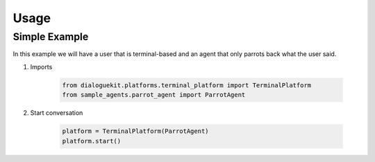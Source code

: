 Usage
=====

Simple Example
--------------

In this example we will have a user that is terminal-based and an agent that
only parrots back what the user said.

1. Imports

    .. code-block:: python

        from dialoguekit.platforms.terminal_platform import TerminalPlatform
        from sample_agents.parrot_agent import ParrotAgent


2. Start conversation

    .. code-block:: python

        platform = TerminalPlatform(ParrotAgent)
        platform.start()
